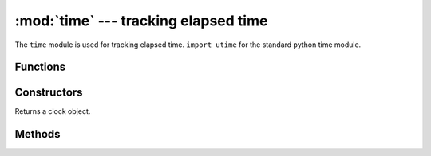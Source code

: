 :mod:`time` --- tracking elapsed time
=====================================

.. module:: time
   :synopsis: tracking elapsed time

The ``time`` module is used for tracking elapsed time. ``import utime`` for the
standard python time module.

Functions
---------

.. function:: time.ticks()

   Returns the elapsed milliseconds since power on.

   .. note::

      Use the :func:`pyb.millis()` instead of this function.

.. function:: time.sleep(ms)

   Sleeps for ``ms`` number of milliseconds.

   .. note::

      Use the :func:`pyb.delay()` instead of this function.

Constructors
------------

.. class:: time.clock()

   Returns a clock object.

Methods
-------

.. method:: clock.tick()

   Starts tracking elapsed time.

.. method:: clock.fps()

   Stops tracking the elapsed time and returns the current FPS
   (frames per second).

   Always call ``tick`` first before calling this function.

.. method:: clock.avg()

   Stops tracking the elapsed time and returns the current average elapsed time
   in milliseconds.

   Always call ``tick`` first before calling this function.

.. method:: clock.reset()

   Resets the clock object.
